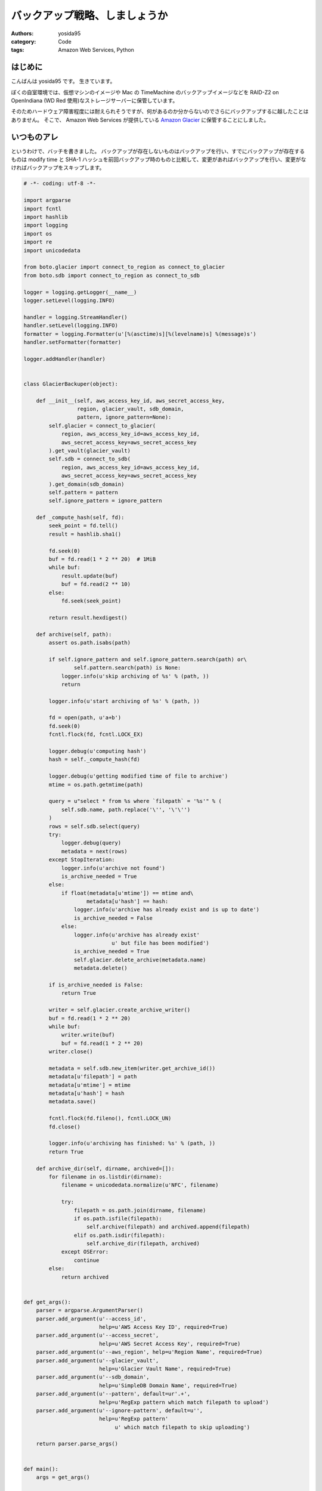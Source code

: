 バックアップ戦略、しましょうか
==============================

:authors: yosida95
:category: Code
:tags: Amazon Web Services, Python

はじめに
--------

こんばんは yosida95 です。
生きています。

ぼくの自室環境では、仮想マシンのイメージや Mac の TimeMachine のバックアップイメージなどを RAID-Z2 on OpenIndiana (WD Red 使用)なストレージサーバーに保管しています。

そのためハードウェア障害程度には耐えられそうですが、何があるのか分からないのでさらにバックアップするに越したことはありません。
そこで、 Amazon Web Services が提供している `Amazon Glacier <http://aws.amazon.com/jp/glacier/>`__ に保管することにしました。


いつものアレ
------------

というわけで、バッチを書きました。
バックアップが存在しないものはバックアップを行い、すでにバックアップが存在するものは modify time と SHA-1 ハッシュを前回バックアップ時のものと比較して、変更があればバックアップを行い、変更がなければバックアップをスキップします。

.. code-block:: python

   # -*- coding: utf-8 -*-

   import argparse
   import fcntl
   import hashlib
   import logging
   import os
   import re
   import unicodedata

   from boto.glacier import connect_to_region as connect_to_glacier
   from boto.sdb import connect_to_region as connect_to_sdb

   logger = logging.getLogger(__name__)
   logger.setLevel(logging.INFO)

   handler = logging.StreamHandler()
   handler.setLevel(logging.INFO)
   formatter = logging.Formatter(u'[%(asctime)s][%(levelname)s] %(message)s')
   handler.setFormatter(formatter)

   logger.addHandler(handler)


   class GlacierBackuper(object):

       def __init__(self, aws_access_key_id, aws_secret_access_key,
                    region, glacier_vault, sdb_domain,
                    pattern, ignore_pattern=None):
           self.glacier = connect_to_glacier(
               region, aws_access_key_id=aws_access_key_id,
               aws_secret_access_key=aws_secret_access_key
           ).get_vault(glacier_vault)
           self.sdb = connect_to_sdb(
               region, aws_access_key_id=aws_access_key_id,
               aws_secret_access_key=aws_secret_access_key
           ).get_domain(sdb_domain)
           self.pattern = pattern
           self.ignore_pattern = ignore_pattern

       def _compute_hash(self, fd):
           seek_point = fd.tell()
           result = hashlib.sha1()

           fd.seek(0)
           buf = fd.read(1 * 2 ** 20)  # 1MiB
           while buf:
               result.update(buf)
               buf = fd.read(2 ** 10)
           else:
               fd.seek(seek_point)

           return result.hexdigest()

       def archive(self, path):
           assert os.path.isabs(path)

           if self.ignore_pattern and self.ignore_pattern.search(path) or\
                   self.pattern.search(path) is None:
               logger.info(u'skip archiving of %s' % (path, ))
               return

           logger.info(u'start archiving of %s' % (path, ))

           fd = open(path, u'a+b')
           fd.seek(0)
           fcntl.flock(fd, fcntl.LOCK_EX)

           logger.debug(u'computing hash')
           hash = self._compute_hash(fd)

           logger.debug(u'getting modified time of file to archive')
           mtime = os.path.getmtime(path)

           query = u"select * from %s where `filepath` = '%s'" % (
               self.sdb.name, path.replace('\'', '\'\'')
           )
           rows = self.sdb.select(query)
           try:
               logger.debug(query)
               metadata = next(rows)
           except StopIteration:
               logger.info(u'archive not found')
               is_archive_needed = True
           else:
               if float(metadata[u'mtime']) == mtime and\
                       metadata[u'hash'] == hash:
                   logger.info(u'archive has already exist and is up to date')
                   is_archive_needed = False
               else:
                   logger.info(u'archive has already exist'
                               u' but file has been modified')
                   is_archive_needed = True
                   self.glacier.delete_archive(metadata.name)
                   metadata.delete()

           if is_archive_needed is False:
               return True

           writer = self.glacier.create_archive_writer()
           buf = fd.read(1 * 2 ** 20)
           while buf:
               writer.write(buf)
               buf = fd.read(1 * 2 ** 20)
           writer.close()

           metadata = self.sdb.new_item(writer.get_archive_id())
           metadata[u'filepath'] = path
           metadata[u'mtime'] = mtime
           metadata[u'hash'] = hash
           metadata.save()

           fcntl.flock(fd.fileno(), fcntl.LOCK_UN)
           fd.close()

           logger.info(u'archiving has finished: %s' % (path, ))
           return True

       def archive_dir(self, dirname, archived=[]):
           for filename in os.listdir(dirname):
               filename = unicodedata.normalize(u'NFC', filename)

               try:
                   filepath = os.path.join(dirname, filename)
                   if os.path.isfile(filepath):
                       self.archive(filepath) and archived.append(filepath)
                   elif os.path.isdir(filepath):
                       self.archive_dir(filepath, archived)
               except OSError:
                   continue
           else:
               return archived


   def get_args():
       parser = argparse.ArgumentParser()
       parser.add_argument(u'--access_id',
                           help=u'AWS Access Key ID', required=True)
       parser.add_argument(u'--access_secret',
                           help=u'AWS Secret Access Key', required=True)
       parser.add_argument(u'--aws_region', help=u'Region Name', required=True)
       parser.add_argument(u'--glacier_vault',
                           help=u'Glacier Vault Name', required=True)
       parser.add_argument(u'--sdb_domain',
                           help=u'SimpleDB Domain Name', required=True)
       parser.add_argument(u'--pattern', default=ur'.+',
                           help=u'RegExp pattern which match filepath to upload')
       parser.add_argument(u'--ignore-pattern', default=u'',
                           help=u'RegExp pattern'
                                u' which match filepath to skip uploading')

       return parser.parse_args()


   def main():
       args = get_args()

       backuper = GlacierBackuper(args.access_id, args.access_secret,
                                  args.aws_region, args.glacier_vault,
                                  args.sdb_domain,
                                  re.compile(unicode(args.pattern),
                                             re.UNICODE | re.IGNORECASE),
                                  args.ignore_pattern and
                                  re.compile(unicode(args.ignore_pattern),
                                             re.UNICODE | re.IGNORECASE))
       backuper.archive_dir(unicode(os.getcwd()))


   if __name__ == u'__main__':
       main()

Amazon Glacier
--------------

Amazon Glacier は大容量なデータを低価格で保管できるストレージサービスです。
月額 0.01USD/GB で使えます。

1ファイルをアーカイブという1単位とし、そのアーカイブを Vault という容れ物に格納する仕組みです。
ただし、アーカイブや Vault は階層構造を持てない上、もともとのファイルパスや modify time といった付加情報を保持できません。
アーカイブには一意な ID が割り当てられ、この ID によって取り出しなどの操作を行います。

そこで、同じく Amazon Web Services が提供している Amazon SimpleDB に、バックアップ元のファイルパスと modify time 、そして SHA-1 ハッシュと、それに対応するアーカイブ ID を記録しています。

また、 Amazon Glacier には「アーカイブの更新」という概念がないため、このバッチでは変更があったアーカイブについては古いものを削除した上で新たにアーカイブを作っています。
ここで注意が必要なのは、 Amazon Glacier は長期間のファイル保存を前提として作られているサービスであるため、作られてから90日経過していないアーカイブを削除すると "Early Delete" として、アーカイブサイズに応じた料金を請求されます。

Amazon Glacier のもっと詳しい特徴などについては各々調べて下さい。

最後に
------

夏休みに入ったし、 LeapMotion も手に入れたので、また近いうちに記事書きます。

